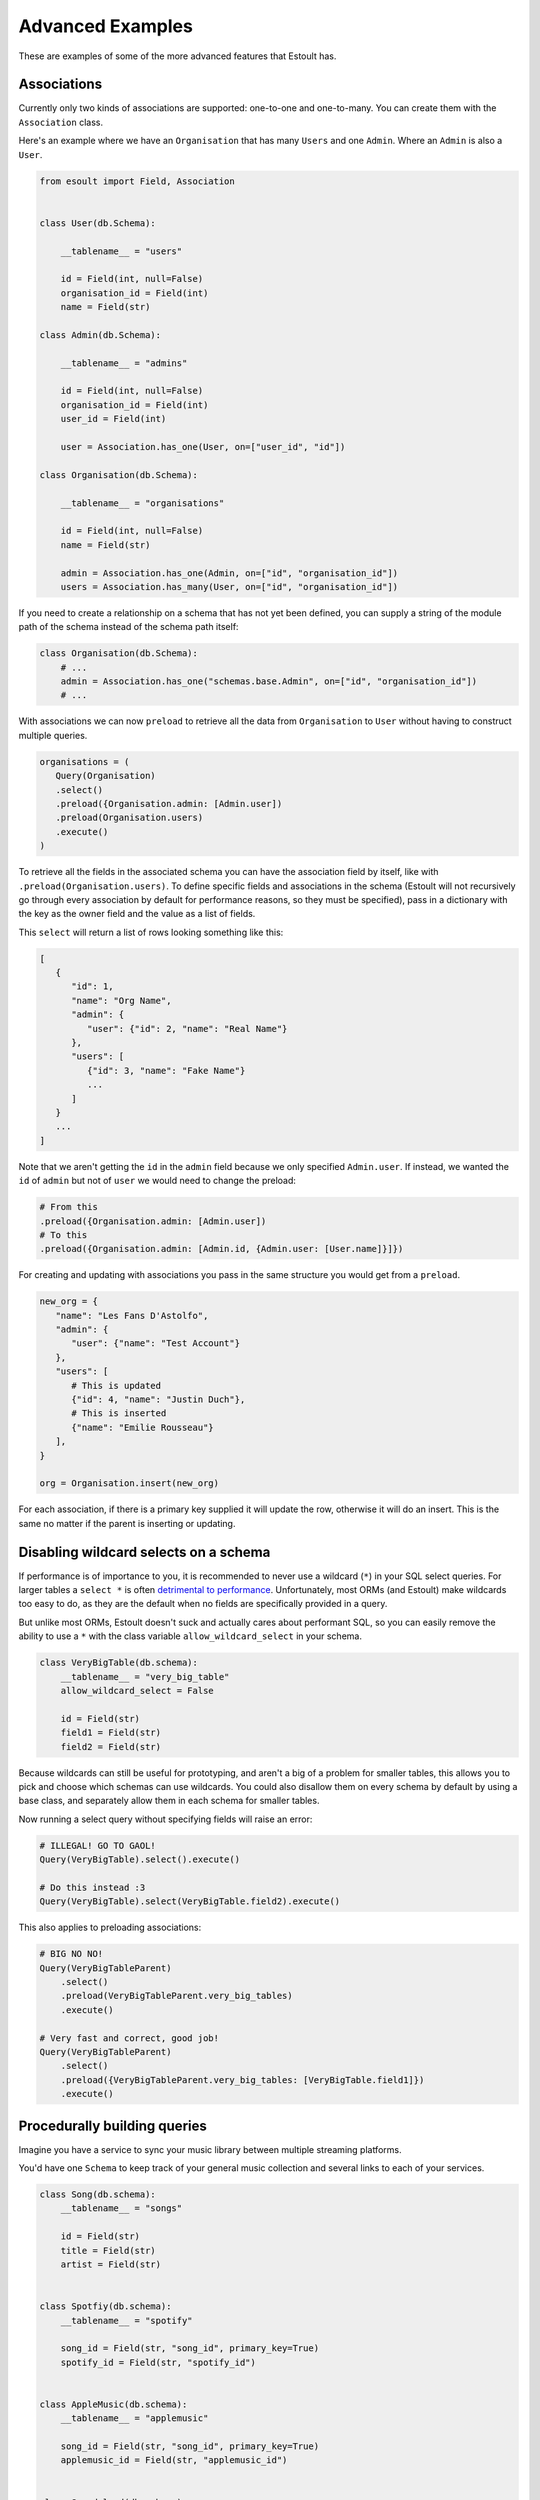 Advanced Examples
=================

These are examples of some of the more advanced features that Estoult has.

Associations
------------

Currently only two kinds of associations are supported: one-to-one and one-to-many. You can create them with the ``Association`` class.

Here's an example where we have an ``Organisation`` that has many ``Users`` and one ``Admin``. Where an ``Admin`` is also a ``User``.

.. code-block:: python

   from esoult import Field, Association


   class User(db.Schema):

       __tablename__ = "users"

       id = Field(int, null=False)
       organisation_id = Field(int)
       name = Field(str)

   class Admin(db.Schema):

       __tablename__ = "admins"

       id = Field(int, null=False)
       organisation_id = Field(int)
       user_id = Field(int)

       user = Association.has_one(User, on=["user_id", "id"])

   class Organisation(db.Schema):

       __tablename__ = "organisations"

       id = Field(int, null=False)
       name = Field(str)

       admin = Association.has_one(Admin, on=["id", "organisation_id"])
       users = Association.has_many(User, on=["id", "organisation_id"])

If you need to create a relationship on a schema that has not yet been defined, you can supply a string of the module path of the schema instead of the schema path itself:

.. code-block:: python

   class Organisation(db.Schema):
       # ...
       admin = Association.has_one("schemas.base.Admin", on=["id", "organisation_id"])
       # ...

With associations we can now ``preload`` to retrieve all the data from ``Organisation`` to ``User`` without having to construct multiple queries.

.. code-block:: python

   organisations = (
      Query(Organisation)
      .select()
      .preload({Organisation.admin: [Admin.user])
      .preload(Organisation.users)
      .execute()
   )

To retrieve all the fields in the associated schema you can have the association field by itself, like with ``.preload(Organisation.users)``. To define specific fields and associations in the schema (Estoult will not recursively go through every association by default for performance reasons, so they must be specified), pass in a dictionary with the key as the owner field and the value as a list of fields.

This ``select`` will return a list of rows looking something like this:

.. code-block:: python

   [
      {
         "id": 1,
         "name": "Org Name",
         "admin": {
            "user": {"id": 2, "name": "Real Name"}
         },
         "users": [
            {"id": 3, "name": "Fake Name"}
            ...
         ]
      }
      ...
   ]

Note that we aren't getting the ``id`` in the ``admin`` field because we only specified ``Admin.user``. If instead, we wanted the ``id`` of ``admin`` but not of ``user`` we would need to change the preload:

.. code-block:: python

   # From this
   .preload({Organisation.admin: [Admin.user])
   # To this
   .preload({Organisation.admin: [Admin.id, {Admin.user: [User.name]}]})

For creating and updating with associations you pass in the same structure you would get from a ``preload``.

.. code-block:: python

   new_org = {
      "name": "Les Fans D'Astolfo",
      "admin": {
         "user": {"name": "Test Account"}
      },
      "users": [
         # This is updated
         {"id": 4, "name": "Justin Duch"},
         # This is inserted
         {"name": "Emilie Rousseau"}
      ],
   }

   org = Organisation.insert(new_org)

For each association, if there is a primary key supplied it will update the row, otherwise it will do an insert. This is the same no matter if the parent is  inserting or updating.


Disabling wildcard selects on a schema
--------------------------------------

If performance is of importance to you, it is recommended to never use a wildcard (``*``) in your SQL select queries. For larger tables a ``select *`` is often `detrimental to performance <https://tanelpoder.com/posts/reasons-why-select-star-is-bad-for-sql-performance>`_. Unfortunately, most ORMs (and Estoult) make wildcards too easy to do, as they are the default when no fields are specifically provided in a query.

But unlike most ORMs, Estoult doesn't suck and actually cares about performant SQL, so you can easily remove the ability to use a ``*`` with the class variable ``allow_wildcard_select`` in your schema.

.. code-block:: python

    class VeryBigTable(db.schema):
        __tablename__ = "very_big_table"
        allow_wildcard_select = False

        id = Field(str)
        field1 = Field(str)
        field2 = Field(str)

Because wildcards can still be useful for prototyping, and aren't a big of a problem for smaller tables, this allows you to pick and choose which schemas can use wildcards. You could also disallow them on every schema by default by using a base class, and separately allow them in each schema for smaller tables.

Now running a select query without specifying fields will raise an error:

.. code-block:: python

    # ILLEGAL! GO TO GAOL!
    Query(VeryBigTable).select().execute()

    # Do this instead :3
    Query(VeryBigTable).select(VeryBigTable.field2).execute()

This also applies to preloading associations:

.. code-block:: python

    # BIG NO NO!
    Query(VeryBigTableParent)
        .select()
        .preload(VeryBigTableParent.very_big_tables)
        .execute()

    # Very fast and correct, good job!
    Query(VeryBigTableParent)
        .select()
        .preload({VeryBigTableParent.very_big_tables: [VeryBigTable.field1]})
        .execute()

Procedurally building queries
-----------------------------

Imagine you have a service to sync your music library between multiple streaming platforms.

You'd have one ``Schema`` to keep track of your general music collection and several links to each of your services.

.. code-block:: python

    class Song(db.schema):
        __tablename__ = "songs"

        id = Field(str)
        title = Field(str)
        artist = Field(str)


    class Spotfiy(db.schema):
        __tablename__ = "spotify"

        song_id = Field(str, "song_id", primary_key=True)
        spotify_id = Field(str, "spotify_id")


    class AppleMusic(db.schema):
        __tablename__ = "applemusic"

        song_id = Field(str, "song_id", primary_key=True)
        applemusic_id = Field(str, "applemusic_id")


    class Soundcloud(db.schema):
        __tablename__ = "soundcloud"

        song_id = Field(str, "song_id", primary_key=True)
        soundcloud_id = Field(str, "soundcloud_id")

To populate the tables, you use each of the services API's to fetch all your music, add each song to the ``Song`` table and the service's corresponding ``id`` to it's table with the ``song_id`` we made.

.. note::

    I have no idea if any of these services let you do this.

But for some reason, because you are a terrible programmer, this process creates a bunch of "orphaned" songs, where a row in the ``Song`` table has no rows in either ``Spotify``, ``AppleMusic``, or ``Soundcloud`` pointing to it. And instead of fixing the underlying issue, you just decide to write a SQL statement to remove orphaned songs to run every once in a while.

The SQL would look like this.

.. code-block:: sql

    delete from songs
    where song.id in (
        select song.id
        from songs
                 left join spotify on spotify.song_id = songs.id
                 left join applemusic on applemusic.song_id = songs.id
                 left join soundcloud on soundcloud.song_id = songs.id
        where spotify.spotify_id is null
          and applemusic.applemusic_id is null
          and soundcloud.soundcloud_id is null
    )

You'd easily be able to write this in Estoult, but you know that you are intending to add more streaming services in the future and wont be bothered to keep having to change the query.

Instead we can create this query procedurally to minimise the amount of things you'll have to change.

First, let's make a mapping for our tables.

.. code-block:: python

    links = {
        "spotify": Spotfiy
        "applemusic": AppleMusic,
        "soundcloud": Soundcloud,
    }

Now let's start on the "select" subquery. We first start by selecting the ``Song.id``.

.. code-block:: python

    select_query = Query(Song).select(Song.id)

And we can add our left joins for every service.

.. code-block:: python

    for schema in links.values():
        select_query.left_join(schema, on=[Song.id, schema.song_id])

For our ``where`` we would use list comprehension and then de-construct the list into function arguments.

.. code-block:: python

    select_query.where(
        *[op.is_null(s[f"{n}_id"]) for n, s in links.items()]
    )

You can access a ``Schema``'s fields as if they were a dict. In ``op.is_null(s[f"{n}_id"])`` we are doing just that, where ``s`` and ``n`` are the schema and name we get from ``links.items()``.

Finally, we can add it to a ``delete`` function.

.. code-block:: python

    Query(Song).delete().where(op.in_(Song.id, select_query)).execute()

Now we only need to change the ``links`` dictionary instead of messing around with the query.

This is what it looks like all together for reference:

.. code-block:: python

    links = {
        "spotify": Spotfiy
        "applemusic": AppleMusic,
        "soundcloud": Soundcloud,
    }

    select_query = Query(Song).select(Song.id)

    for schema in links.values():
        select_query.left_join(schema, on=[Song.id, schema.song_id])

    select_query.where(
        *[op.is_null(s[f"{n}_id"]) for n, s in links.items()]
    )

    Query(Song).delete().where(op.in_(Song.id, select_query)).execute()
